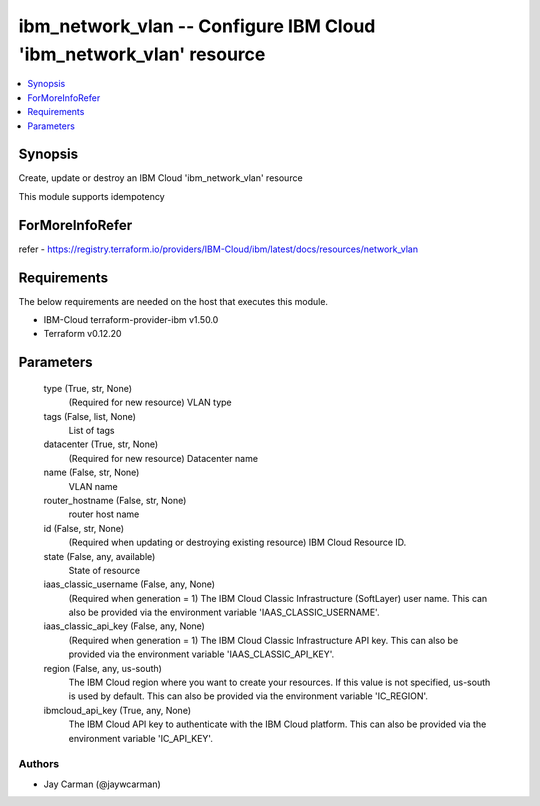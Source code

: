 
ibm_network_vlan -- Configure IBM Cloud 'ibm_network_vlan' resource
===================================================================

.. contents::
   :local:
   :depth: 1


Synopsis
--------

Create, update or destroy an IBM Cloud 'ibm_network_vlan' resource

This module supports idempotency


ForMoreInfoRefer
----------------
refer - https://registry.terraform.io/providers/IBM-Cloud/ibm/latest/docs/resources/network_vlan

Requirements
------------
The below requirements are needed on the host that executes this module.

- IBM-Cloud terraform-provider-ibm v1.50.0
- Terraform v0.12.20



Parameters
----------

  type (True, str, None)
    (Required for new resource) VLAN type


  tags (False, list, None)
    List of tags


  datacenter (True, str, None)
    (Required for new resource) Datacenter name


  name (False, str, None)
    VLAN name


  router_hostname (False, str, None)
    router host name


  id (False, str, None)
    (Required when updating or destroying existing resource) IBM Cloud Resource ID.


  state (False, any, available)
    State of resource


  iaas_classic_username (False, any, None)
    (Required when generation = 1) The IBM Cloud Classic Infrastructure (SoftLayer) user name. This can also be provided via the environment variable 'IAAS_CLASSIC_USERNAME'.


  iaas_classic_api_key (False, any, None)
    (Required when generation = 1) The IBM Cloud Classic Infrastructure API key. This can also be provided via the environment variable 'IAAS_CLASSIC_API_KEY'.


  region (False, any, us-south)
    The IBM Cloud region where you want to create your resources. If this value is not specified, us-south is used by default. This can also be provided via the environment variable 'IC_REGION'.


  ibmcloud_api_key (True, any, None)
    The IBM Cloud API key to authenticate with the IBM Cloud platform. This can also be provided via the environment variable 'IC_API_KEY'.













Authors
~~~~~~~

- Jay Carman (@jaywcarman)

